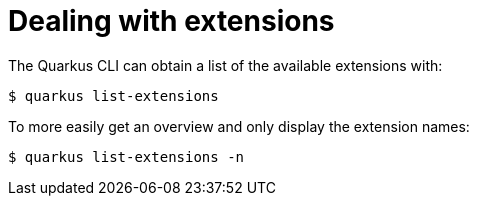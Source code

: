 ifdef::context[:parent-context: {context}]
[id="dealing-with-extensions_{context}"]
= Dealing with extensions
:context: dealing-with-extensions

The Quarkus CLI can obtain a list of the available extensions with:

[source,shell]
----
$ quarkus list-extensions
----

To more easily get an overview and only display the extension names:

[source,shell]
----
$ quarkus list-extensions -n
----


ifdef::parent-context[:context: {parent-context}]
ifndef::parent-context[:!context:]